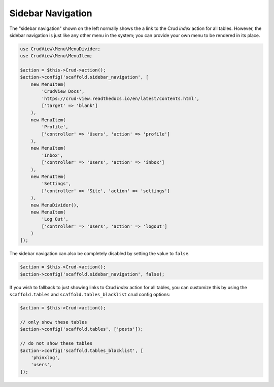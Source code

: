 Sidebar Navigation
==================

The "sidebar navigation" shown on the left normally shows the a link to the Crud `index` action for all tables. However, the sidebar navigation is just like any other menu in the system; you can provide your own menu to be rendered in its place.

.. code-block:: php

    use CrudView\Menu\MenuDivider;
    use CrudView\Menu\MenuItem;

    $action = $this->Crud->action();
    $action->config('scaffold.sidebar_navigation', [
        new MenuItem(
            'CrudView Docs',
            'https://crud-view.readthedocs.io/en/latest/contents.html',
            ['target' => 'blank']
        ),
        new MenuItem(
            'Profile',
            ['controller' => 'Users', 'action' => 'profile']
        ),
        new MenuItem(
            'Inbox',
            ['controller' => 'Users', 'action' => 'inbox']
        ),
        new MenuItem(
            'Settings',
            ['controller' => 'Site', 'action' => 'settings']
        ),
        new MenuDivider(),
        new MenuItem(
            'Log Out',
            ['controller' => 'Users', 'action' => 'logout']
        )
    ]);

The sidebar navigation can also be completely disabled by setting the value to ``false``.

.. code-block:: php

    $action = $this->Crud->action();
    $action->config('scaffold.sidebar_navigation', false);

If you wish to fallback to just showing links to Crud `index` action for all tables, you can customize this by using the ``scaffold.tables`` and ``scaffold.tables_blacklist`` crud config options:

.. code-block:: php

    $action = $this->Crud->action();

    // only show these tables
    $action->config('scaffold.tables', ['posts']);

    // do not show these tables
    $action->config('scaffold.tables_blacklist', [
        'phinxlog',
        'users',
    ]);
